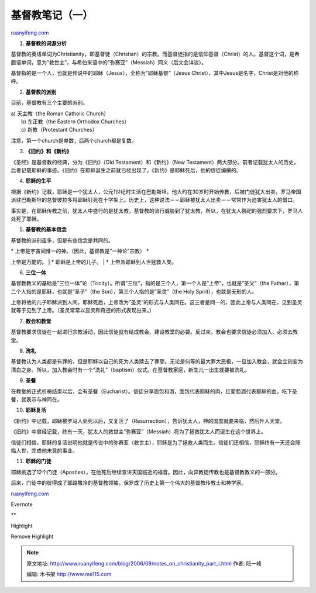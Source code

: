.. _200609_notes_on_christianity_part_i:

基督教笔记（一）
===================================

`ruanyifeng.com <http://www.ruanyifeng.com/blog/2006/09/notes_on_christianity_part_i.html>`__

1. **基督教的词源分析**

基督教的英语单词为Christianity，即基督徒（Christian）的宗教。而基督徒指的是信仰基督（Christ）的人。基督这个词，是希腊语单词，意为”救世主”，与希伯来语中的”弥赛亚”（Messiah）同义（后文会详谈）。

基督指的是一个人，也就是传说中的耶稣（Jesus），全称为”耶稣基督”（Jesus
Christ），其中Jesus是名字，Christ是对他的称呼。

2. **基督教的派别**

目前，基督教有三个主要的派别。

| a) 天主教（the Roman Catholic Church）
|  b) 东正教（the Eastern Orthodox Churches）
|  c) 新教（Protestant Churches）

注意，第一个church是单数，后两个church都是复数。

3. **《旧约》和《新约》**

《圣经》是基督教的经典，分为《旧约》（Old Testament）和《新约》（New
Testament）两大部分。前者记载犹太人的历史，后者记载耶稣的事迹。《旧约》在耶稣诞生之前就已经出现了，《新约》是耶稣死后，他的信徒编撰的。

4. **耶稣的生平**

根据《新约》记载，耶稣是一个犹太人，公元1世纪时生活在巴勒斯坦。他大约在30岁时开始传教，后被门徒犹大出卖。罗马帝国派驻巴勒斯坦的总督彼拉多将耶稣钉死在十字架上。历史上，这种说法－－耶稣被犹太人出卖－－常常作为迫害犹太人的借口。

事实是，在耶稣传教之前，犹太人中盛行的是犹太教。基督教的流行威胁到了犹太教，所以，在犹太人祭祀的强烈要求下，罗马人处死了耶稣。

5. **基督教的基本信念**

基督教的派别虽多，但是有些信念是共同的。

| \* 上帝是宇宙间惟一的神。（因此，基督教是”一神论”宗教） \*
上帝是万能的。
|  \* 耶稣是上帝的儿子。
|  \* 上帝派耶稣到人世拯救人类。

6. **三位一体**

基督教教义的基础是”三位一体”论（Trinity）。所谓”三位”，指的是三个人，第一个人是”上帝”，也就是”圣父”（the
Father），第二个人指的是耶稣，也就是”圣子”（the
Son），第三个人指的是”圣灵”（the Holy Spirit），也就是无形的人。

上帝将他的儿子耶稣派到人间，耶稣死后，上帝改为”圣灵”的形式与人类同在。这三者是同一的，因此上帝与人类同在，见到圣灵就等于见到了上帝。（圣灵常常以显灵和奇迹的形式表现出来。）

7. **教会和教堂**

基督教要求信徒在一起进行宗教活动，因此信徒就有结成教会、建设教堂的必要。反过来，教会也要求信徒必须加入、必须去教堂。

8. **洗礼**

基督教认为人类都是有罪的，但是耶稣以自己的死为人类赎去了罪孽。无论是何等的最大罪大恶极，一旦加入教会，就会立刻变为清白之身。所以，加入教会时有一个”洗礼”（baptism）仪式。在基督教家庭，新生儿一出生就要被洗礼。

9. **圣餐**

在教堂的正式祈祷结束以后，会有圣餐（Eucharist）。信徒分享面包和酒，面包代表耶稣的肉，红葡萄酒代表耶稣的血。吃下圣餐，就表示与神同在。

10. **耶稣复活**

《新约》中记载，耶稣被罗马人处死以后，又复活了（Resurrection），告诉犹太人，神的国度就要来临，然后升入天堂。

《旧约》中曾经记载，终有一天，犹太人的救世主”弥赛亚”（Messiah）将为了拯救犹太人而诞生在这个世界上。

信徒们相信，耶稣的复活说明他就是传说中的弥赛亚（救世主），耶稣是为了拯救人类而生。信徒们还相信，耶稣终有一天还会降临人世，完成他未竟的事业。

11. **耶稣的门徒**

耶稣挑选了12个门徒（Apostles），在他死后继续宣讲天国临近的福音。因此，向异教徒传教也是基督教教义的一部分。

后来，门徒中的彼得成了耶路撒冷的基督教领袖，保罗成了历史上第一个伟大的基督教传教士和神学家。

`ruanyifeng.com <http://www.ruanyifeng.com/blog/2006/09/notes_on_christianity_part_i.html>`__

Evernote

**

Highlight

Remove Highlight

.. note::
    原文地址: http://www.ruanyifeng.com/blog/2006/09/notes_on_christianity_part_i.html 
    作者: 阮一峰 

    编辑: 木书架 http://www.me115.com